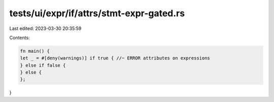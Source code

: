 tests/ui/expr/if/attrs/stmt-expr-gated.rs
=========================================

Last edited: 2023-03-30 20:35:59

Contents:

.. code-block:: rs

    fn main() {
    let _ = #[deny(warnings)] if true { //~ ERROR attributes on expressions
    } else if false {
    } else {
    };
}


